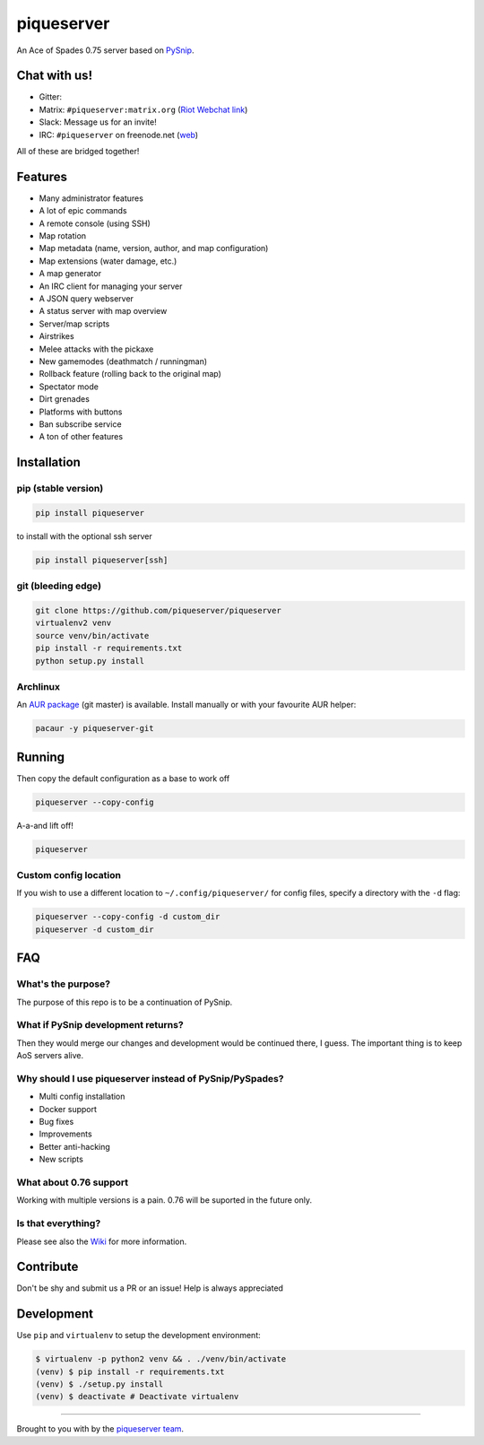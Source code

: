 piqueserver |Build Status| |Build status| |Coverage Status| |Join the chat at https://gitter.im/piqueserver/piqueserver|
========================================================================================================================

An Ace of Spades 0.75 server based on
`PySnip <https://github.com/NateShoffner/PySnip>`__.

Chat with us!
-------------

-  Gitter: |Join the chat at https://gitter.im/piqueserver/piqueserver|
-  Matrix: ``#piqueserver:matrix.org`` (`Riot Webchat
   link <https://riot.im/app/#/room/#piqueserver:matrix.org>`__)
-  Slack: Message us for an invite!
-  IRC: ``#piqueserver`` on freenode.net
   (`web <http://webchat.freenode.net/?channels=%23piqueserver>`__)

All of these are bridged together!

Features
--------

-  Many administrator features
-  A lot of epic commands
-  A remote console (using SSH)
-  Map rotation
-  Map metadata (name, version, author, and map configuration)
-  Map extensions (water damage, etc.)
-  A map generator
-  An IRC client for managing your server
-  A JSON query webserver
-  A status server with map overview
-  Server/map scripts
-  Airstrikes
-  Melee attacks with the pickaxe
-  New gamemodes (deathmatch / runningman)
-  Rollback feature (rolling back to the original map)
-  Spectator mode
-  Dirt grenades
-  Platforms with buttons
-  Ban subscribe service
-  A ton of other features

Installation
------------

pip (stable version)
~~~~~~~~~~~~~~~~~~~~

.. code:: bash

    pip install piqueserver

to install with the optional ssh server

.. code:: bash

    pip install piqueserver[ssh]

git (bleeding edge)
~~~~~~~~~~~~~~~~~~~

.. code:: bash

    git clone https://github.com/piqueserver/piqueserver
    virtualenv2 venv
    source venv/bin/activate
    pip install -r requirements.txt
    python setup.py install

Archlinux
~~~~~~~~~

An `AUR package <https://aur.archlinux.org/packages/piqueserver-git/>`__
(git master) is available. Install manually or with your favourite AUR
helper:

.. code:: bash

    pacaur -y piqueserver-git

Running
-------

Then copy the default configuration as a base to work off

.. code:: bash

    piqueserver --copy-config

A-a-and lift off!

.. code:: bash

    piqueserver

Custom config location
~~~~~~~~~~~~~~~~~~~~~~

If you wish to use a different location to ``~/.config/piqueserver/``
for config files, specify a directory with the ``-d`` flag:

.. code:: bash

    piqueserver --copy-config -d custom_dir
    piqueserver -d custom_dir

FAQ
---

What's the purpose?
~~~~~~~~~~~~~~~~~~~

The purpose of this repo is to be a continuation of PySnip.

What if PySnip development returns?
~~~~~~~~~~~~~~~~~~~~~~~~~~~~~~~~~~~

Then they would merge our changes and development would be continued
there, I guess. The important thing is to keep AoS servers alive.

Why should I use piqueserver instead of PySnip/PySpades?
~~~~~~~~~~~~~~~~~~~~~~~~~~~~~~~~~~~~~~~~~~~~~~~~~~~~~~~~

-  Multi config installation
-  Docker support
-  Bug fixes
-  Improvements
-  Better anti-hacking
-  New scripts

What about 0.76 support
~~~~~~~~~~~~~~~~~~~~~~~

Working with multiple versions is a pain. 0.76 will be suported in the
future only.

Is that everything?
~~~~~~~~~~~~~~~~~~~

Please see also the
`Wiki <https://github.com/piqueserver/piqueserver/wiki>`__ for more
information.

Contribute
----------

Don't be shy and submit us a PR or an issue! Help is always appreciated

Development
-----------

Use ``pip`` and ``virtualenv`` to setup the development environment:

.. code:: bash

    $ virtualenv -p python2 venv && . ./venv/bin/activate
    (venv) $ pip install -r requirements.txt
    (venv) $ ./setup.py install
    (venv) $ deactivate # Deactivate virtualenv

--------------

Brought to you with by the `piqueserver
team <https://github.com/orgs/piqueserver/people>`__.

.. |Build Status| image:: https://travis-ci.org/piqueserver/piqueserver.svg?branch=master
   :target: https://travis-ci.org/piqueserver/piqueserver
.. |Build status| image:: https://ci.appveyor.com/api/projects/status/3mayprg9le4lejmm/branch/master?svg=true
   :target: https://ci.appveyor.com/project/NotAFile/piqueserver/branch/master
.. |Coverage Status| image:: https://coveralls.io/repos/github/piqueserver/piqueserver/badge.svg?branch=master
   :target: https://coveralls.io/github/piqueserver/piqueserver?branch=master
.. |Join the chat at https://gitter.im/piqueserver/piqueserver| image:: https://badges.gitter.im/piqueserver/piqueserver.svg
   :target: https://gitter.im/piqueserver/piqueserver?utm_source=badge&utm_medium=badge&utm_campaign=pr-badge&utm_content=badge
.. |Join the chat at https://gitter.im/piqueserver/piqueserver| image:: https://badges.gitter.im/piqueserver/piqueserver.svg
   :target: https://gitter.im/piqueserver/piqueserver?utm_source=badge&utm_medium=badge&utm_campaign=pr-badge&utm_content=badge
